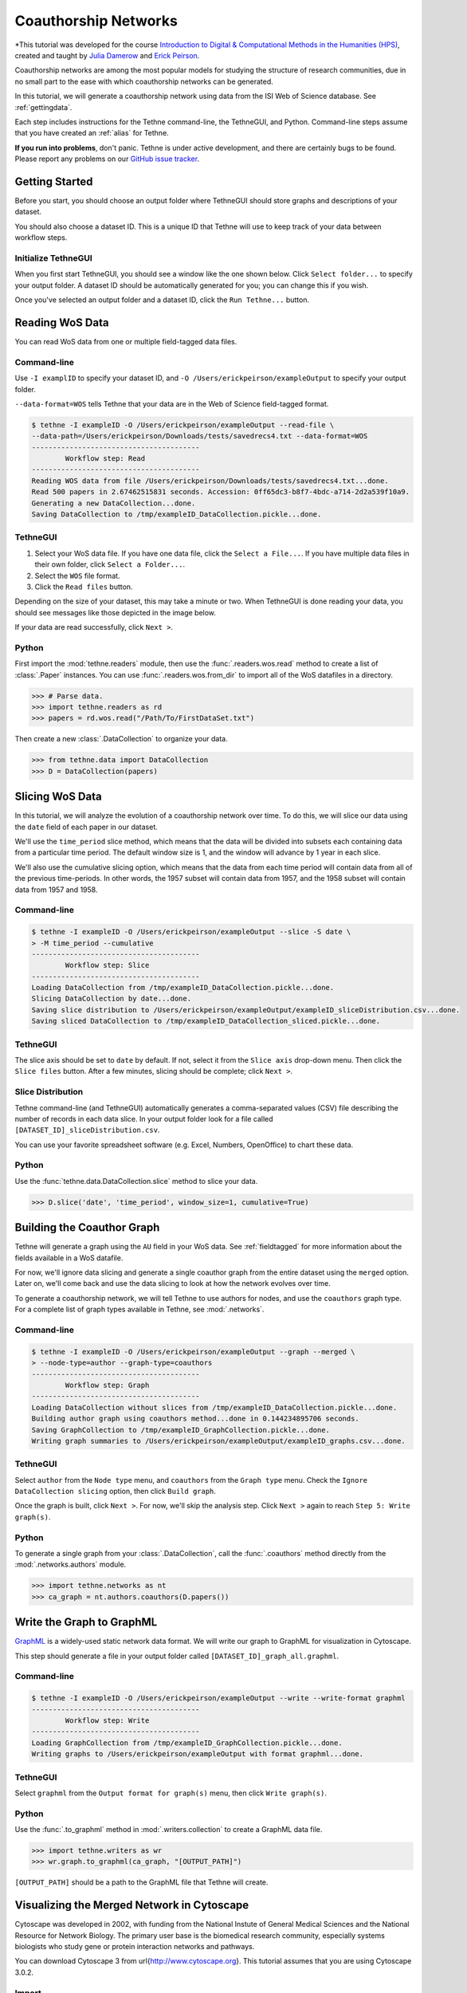 .. _coauthorship:

Coauthorship Networks
=====================

*This tutorial was developed for the course `Introduction to Digital & Computational 
Methods in the Humanities (HPS) <http://devo-evo.lab.asu.edu/methods/>`_, created and
taught by `Julia Damerow <http://devo-evo.lab.asu.edu/?q=damerow>`_ 
and `Erick Peirson <http://gradinfo.cbs.asu.edu/?page_id=49>`_.

Coauthorship networks are among the most popular models for studying the structure of 
research communities, due in no small part to the ease with which coauthorship networks
can be generated.

In this tutorial, we will generate a coauthorship network using data from the ISI Web of
Science database. See :ref:`gettingdata`.

Each step includes instructions for the Tethne command-line, the TethneGUI, and Python.
Command-line steps assume that you have created an :ref:`alias` for Tethne.

**If you run into problems**, don't panic. Tethne is under active development, and there
are certainly bugs to be found. Please report any problems on our 
`GitHub issue tracker <https://github.com/diging/tethne/issues?state=open>`_.

Getting Started
---------------

Before you start, you should choose an output folder where TethneGUI should store graphs 
and descriptions of your dataset.

You should also choose a dataset ID. This is a unique ID that Tethne will use to keep
track of your data between workflow steps.

Initialize TethneGUI
````````````````````

When you first start TethneGUI, you should see a window like the one shown below. Click
``Select folder...`` to specify your output folder. A dataset ID should be automatically 
generated for you; you can change this if you wish.

.. image:: _static/images/tutorial/install.3.png
   :width: 500
   :align: center

Once you've selected an output folder and a dataset ID, click the ``Run Tethne...`` 
button.

Reading WoS Data
----------------
You can read WoS data from one or multiple field-tagged data files.

Command-line
````````````
Use ``-I examplID`` to specify your dataset ID, and 
``-O /Users/erickpeirson/exampleOutput`` to specify your output folder.

``--data-format=WOS`` tells Tethne that your data are in the Web of Science field-tagged
format.

.. code-block:: bash

   $ tethne -I exampleID -O /Users/erickpeirson/exampleOutput --read-file \ 
   --data-path=/Users/erickpeirson/Downloads/tests/savedrecs4.txt --data-format=WOS
   ----------------------------------------
   	   Workflow step: Read
   ----------------------------------------
   Reading WOS data from file /Users/erickpeirson/Downloads/tests/savedrecs4.txt...done.
   Read 500 papers in 2.67462515831 seconds. Accession: 0ff65dc3-b8f7-4bdc-a714-2d2a539f10a9.
   Generating a new DataCollection...done.
   Saving DataCollection to /tmp/exampleID_DataCollection.pickle...done.
   
TethneGUI
`````````
1. Select your WoS data file. If you have one data file, click the ``Select a File...``.
   If you have multiple data files in their own folder, click ``Select a Folder...``.
2. Select the ``WOS`` file format.
3. Click the ``Read files`` button.

Depending on the size of your dataset, this may take a minute or two. When TethneGUI is
done reading your data, you should see messages like those depicted in the image below.

.. image:: _static/images/tutorial/coauthors.1.png
   :width: 500
   :align: center
      
If your data are read successfully, click ``Next >``.

Python
``````
First import the :mod:`tethne.readers` module, then use the :func:`.readers.wos.read`
method to create a list of :class:`.Paper` instances. You can use 
:func:`.readers.wos.from_dir` to import all of the WoS datafiles in a directory.

.. code-block:: python

	>>> # Parse data.
	>>> import tethne.readers as rd
	>>> papers = rd.wos.read("/Path/To/FirstDataSet.txt")
	
Then create a new :class:`.DataCollection` to organize your data.

.. code-block:: python

   >>> from tethne.data import DataCollection
   >>> D = DataCollection(papers)

Slicing WoS Data
----------------
In this tutorial, we will analyze the evolution of a coauthorship network over time. To do
this, we will slice our data using the ``date`` field of each paper in our dataset.

We'll use the ``time_period`` slice method, which means that the data will be divided into
subsets each containing data from a particular time period. The default window size is 1,
and the window will advance by 1 year in each slice.

We'll also use the cumulative slicing option, which means that the data from each time 
period will contain data from all of the previous time-periods. In other words, the 1957 
subset will contain data from 1957, and the 1958 subset will contain data from 1957 and
1958.

Command-line
````````````

.. code-block:: bash

   $ tethne -I exampleID -O /Users/erickpeirson/exampleOutput --slice -S date \
   > -M time_period --cumulative
   ----------------------------------------
	   Workflow step: Slice
   ----------------------------------------
   Loading DataCollection from /tmp/exampleID_DataCollection.pickle...done.
   Slicing DataCollection by date...done.
   Saving slice distribution to /Users/erickpeirson/exampleOutput/exampleID_sliceDistribution.csv...done.
   Saving sliced DataCollection to /tmp/exampleID_DataCollection_sliced.pickle...done.

TethneGUI
`````````
The slice axis should be set to ``date`` by default. If not, select it from the
``Slice axis`` drop-down menu. Then click the ``Slice files`` button. After a few minutes,
slicing should be complete; click ``Next >``.

.. image:: _static/images/tutorial/coauthors.2.png
   :width: 500
   :align: center

Slice Distribution
``````````````````
Tethne command-line (and TethneGUI) automatically generates a comma-separated values (CSV)
file describing the number of records in each data slice. In your output folder look for a
file called ``[DATASET_ID]_sliceDistribution.csv``.

.. image:: _static/images/tutorial/coauthors.3.png
   :width: 400
   :align: center
      
You can use your favorite spreadsheet software (e.g. Excel, Numbers, OpenOffice) to chart
these data.

.. image:: _static/images/tutorial/coauthors.4.png
   :width: 400
   :align: center
      
Python
``````
Use the :func:`tethne.data.DataCollection.slice` method to slice your data. 

.. code-block:: python

   >>> D.slice('date', 'time_period', window_size=1, cumulative=True)

Building the Coauthor Graph
---------------------------

Tethne will generate a graph using the ``AU`` field in your WoS data. See 
:ref:`fieldtagged` for more information about the fields available in a WoS datafile.

For now, we'll ignore data slicing and generate a single coauthor graph from the entire
dataset using the ``merged`` option. Later on, we'll come back and use the data slicing to
look at how the network evolves over time.

To generate a coauthorship network, we will tell Tethne to use authors for nodes, 
and use the ``coauthors`` graph type. For a complete list of graph types available in
Tethne, see :mod:`.networks`.

Command-line
````````````
.. code-block:: bash

   $ tethne -I exampleID -O /Users/erickpeirson/exampleOutput --graph --merged \
   > --node-type=author --graph-type=coauthors
   ----------------------------------------
	   Workflow step: Graph
   ----------------------------------------
   Loading DataCollection without slices from /tmp/exampleID_DataCollection.pickle...done.
   Building author graph using coauthors method...done in 0.144234895706 seconds.
   Saving GraphCollection to /tmp/exampleID_GraphCollection.pickle...done.
   Writing graph summaries to /Users/erickpeirson/exampleOutput/exampleID_graphs.csv...done.
   
TethneGUI
`````````
Select ``author`` from the ``Node type`` menu, and ``coauthors`` from the ``Graph type``
menu. Check the ``Ignore DataCollection slicing`` option, then click ``Build graph``.

.. image:: _static/images/tutorial/coauthors.5.png
   :width: 500
   :align: center   
   
Once the graph is built, click ``Next >``. For now, we'll skip the analysis step. Click
``Next >`` again to reach ``Step 5: Write graph(s)``.

Python
``````
To generate a single graph from your :class:`.DataCollection`\, call the
:func:`.coauthors` method directly from the :mod:`.networks.authors` module.

.. code-block:: python

   >>> import tethne.networks as nt
   >>> ca_graph = nt.authors.coauthors(D.papers())

Write the Graph to GraphML
--------------------------
`GraphML <http://graphml.graphdrawing.org>`_ is a widely-used static network data format.
We will write our graph to GraphML for visualization in Cytoscape.

This step should generate a file in your output folder called 
``[DATASET_ID]_graph_all.graphml``.

.. image:: _static/images/tutorial/coauthors.6.png
   :width: 500
   :align: center   

Command-line
````````````

.. code-block:: bash

   $ tethne -I exampleID -O /Users/erickpeirson/exampleOutput --write --write-format graphml
   ----------------------------------------
	   Workflow step: Write
   ----------------------------------------
   Loading GraphCollection from /tmp/exampleID_GraphCollection.pickle...done.
   Writing graphs to /Users/erickpeirson/exampleOutput with format graphml...done.
   
TethneGUI
`````````
Select ``graphml`` from the ``Output format for graph(s)`` menu, then click 
``Write graph(s)``.

Python
``````
Use the :func:`.to_graphml` method in :mod:`.writers.collection` to create a GraphML
data file.

.. code-block:: python

   >>> import tethne.writers as wr
   >>> wr.graph.to_graphml(ca_graph, "[OUTPUT_PATH]")
   
``[OUTPUT_PATH]`` should be a path to the GraphML file that Tethne will create.

Visualizing the Merged Network in Cytoscape
-------------------------------------------
Cytoscape was developed in 2002, with funding from the National Instute of General Medical
Sciences and the National Resource for Network Biology. The primary user base is the 
biomedical research community, especially systems biologists who study gene or protein 
interaction networks and pathways.

You can download Cytoscape 3 from \url{http://www.cytoscape.org}. This tutorial assumes
that you are using Cytoscape 3.0.2.

Import
``````
In Cytoscape, import your network by selecting ``File > Import > Network > From file...``
and selecting the GraphML file generated by Tethne in your output directory.

Apply a Force Directed layout by selecting ``Layout > Prefuse Force Directed Layout``.

Coauthorship networks are usually comprised of a very large connected component, and many
very small components. For convenience, we will only look at the few largest components.
Select the largest connected components (click and drag to create a selection box). Then
create a new network with those selected components: select
``File > New > Networks > From selected nodes, all edges``.

.. image:: _static/images/tutorial/coauthors.7.png
   :width: 500
   :align: center   

You should now see a new graph in its own viewing window, containing only the components 
that you selected.

.. image:: _static/images/tutorial/coauthors.8.png
   :width: 500
   :align: center

Betweenness Centrality
``````````````````````
This coauthorship network is clearly very modular: there are dense clusters connected by a
few linking nodes that occupy sparse areas of the graph (so-called "structural holes"). We
can identify the structurally most-significant actors by their "betweenness centrality."
Formally, betweenness centrality is a measure of the number of shortest paths that pass 
through a particular node.

Run Cytoscape's network-analysis algorithm. Go to 
``Tools > NetworkAnalyzer > Network Analysis > Analyze Network``.

.. image:: _static/images/tutorial/coauthors.9.png
   :width: 450
   :align: center   

Cytoscape may ask you whether to interpret the network as directed or undirected. A
coauthorship network is always undirected, since coauthorship is a symmetric relationship.

.. image:: _static/images/tutorial/coauthors.10.png
   :width: 400
   :align: center   
   
Once network analysis is complete, a window titled ``Results Panel`` will appear. Close
this window.

.. image:: _static/images/tutorial/coauthors.11.png
   :width: 400
   :align: center

To visualize the betweenness centrality of each node, create a new visual mapping.

1. Go to the VizMapper tab, in the left part of the Cytoscape workspace.
2. Find ``Node Size`` in the unused visual properties, and double-click to move it to the
   ``Node Visual Properties`` list.
3. Click in the area to the right of ``Node Size`` and select ``BetweennessCentrality``.
4. Click in the area to the right of ``Mapping Type`` and select ``Continuous Mapping``.

.. image:: _static/images/tutorial/coauthors.12.png
   :width: 400
   :align: center   
   
To change the size - centrality mapping function, double-click on the figure to the right
of ``Curent Mapping``, and drag the red open boxes up and down to change the angle of the 
function.

.. image:: _static/images/tutorial/coauthors.13.png
   :width: 400
   :align: center

The largest nodes are the most central nodes in their respective connected components. 
These are the nodes most responsible for connecting disparate clusters in the network.

To see a list of the most central nodes, set the Table Panel to show all nodes.

.. image:: _static/images/tutorial/coauthors.14.png
   :width: 500
   :align: center
   
Then sort by betweenness centrality by clicking on the column header in the Node Table 
(you may have to click twice to sort in descending order).

.. image:: _static/images/tutorial/coauthors.15.png
   :width: 550
   :align: center

Institutional affiliation
`````````````````````````
Wherever possible, Tethne includes institutional affiliations for authors as node 
attributes. You should see institutions listed in the Node Table.

.. image:: _static/images/tutorial/coauthors.16.png
   :width: 400
   :align: center
      
Create a visual mapping for institutional affiliation.

1. Go to the VizMapper.
2. Find ``Node Fill Color`` in the unused visual properties, and double-click to activate.
3. Click to the right of ``Node Fill Color'' and select ``institution''.
4. Set the ``Mapping Type'' to ``Discrete Mapping.'' A list of institutions should appear
   below ``Mapping Type.''
5. Right-click on ``Discrete Mapping'', and select 
   ``Mapping Value Generators > Random Color``.

.. image:: _static/images/tutorial/coauthors.17.png
   :width: 550
   :align: center
      
Each node should now be colored according to its institutional affiliation. 
Inspecting the network yields an immediate impression of whether coauthorship clusters are
due to affiliation with the same institution.

.. image:: _static/images/tutorial/coauthors.18.png
   :width: 550
   :align: center
      
Since some institutions may be colored quite similarly, select a cluster to view the 
specific institutional affiliation of each node. You may need to set the Node Table to 
``show selected`` rather than ``show all``.

.. image:: _static/images/tutorial/coauthors.19.png
   :width: 450
   :align: center
   
Circular layouts can also yield some insights into connectivity between different 
institutions. In the menu bar, select ``Layout > Attribute Circle Layout > institution``. 
This should arrange the nodes in each connected component in a circle. Nodes that are 
affiliated with the same institution should be adjacent to each other, so that the 
circumference of each circle can be divided into regions that correspond to single 
institutions. Edges crossing from one region to another should give a visual impression of
the magnitude of linkages between institutions.

.. image:: _static/images/tutorial/coauthors.20.png
   :width: 550
   :align: center
   
A similar layout, the ``Degree Sorted Circle`` layout, can yield more information about 
the structure of the network. As the name suggests, this layout arranges nodes in 
ascending order of degree (the number of links that each node has with other nodes in the 
network). The lowest-degree nodes begin just west of due-south, and degree increases 
clockwise around the circle so that the highest-degree nodes are just east of due-south. 
In the network depicted below, there is extremely dense connectivity among the
highest-degree nodes, while the rest of the graph is sparse by comparison. In other words,
the most well-connected nodes are all highly connected to each other. This may be due in 
part to papers with a very large number of authors.

.. image:: _static/images/tutorial/coauthors.21.png
   :width: 550
   :align: center
 
To export an image of your network, select 
``File > Export > Current Network View as Graphics``, and follow the prompts to save your
image.

Inter-institutional Collaboration in Gephi
------------------------------------------
`Gephi <http://www.gephi.org>`_ provides additional tools for analyzing coauthorship
networks. In this section, we'll use Gephi to generate an inter-institutional 
collaboration network using your coauthorship network. That is, we will mash authors from
the same institutions together into institutional nodes, and combine coauthorship edges
so that we can see the magnitude of coauthorship activity between different institutions.

Import & visualize
``````````````````
1. In Gephi, select ``File > Open...`` and select your GraphML network file.
2. Click on the ``Preview`` tab.

.. image:: _static/images/tutorial/coauthors.22.png
   :width: 400
   :align: center
   
3. Open the ``Graph`` window: select ``Window > Graph``.

.. image:: _static/images/tutorial/coauthors.23.png
   :width: 400
   :align: center
   
4. Open the ``Layout`` window: select ``Window > Layout``.

5. In the ``Layout`` window, select the ``Force Atlast 2 layout``, then click ``Run``. 
   After a few seconds the graph should be spread out; click ``Stop``.

.. image:: _static/images/tutorial/coauthors.25.png
   :width: 550
   :align: center

Partition by institution
````````````````````````
1. Open the ``Partition`` window: select ``Window > Partition``. You may need to drag the 
   window to the left-hand area of the Gephi workspace.
   
2. In the ``Partition`` window, you should be on the ``Nodes`` tab by default. Click the 
   green ``refresh’’ button, then select ``institution’’ from the drop-down menu. You 
   should see a list of all institutions. 

3. To color nodes by institution, click the ``Apply`` button.

.. image:: _static/images/tutorial/coauthors.26.png
   :width: 350
   :align: center
   
Zooming in on the network, you’ll notice that some clusters of nodes are comprised of one
or a few colors, while other clusters are quite mixed. Just as in Cytoscape, this gives a
visual impression of which research communities involve inter-institutional 
collaborations, and which are more internal to a particular institution.

.. image:: _static/images/tutorial/coauthors.27.png
   :width: 550
   :align: center

Gephi makes it easy to collapse individual author nodes into nodes corresponding to their 
institutions. Cytoscape has this feature as well, but not all of the bugs are completely 
worked out. 

To group authors together into their respective institutions, click the ``Group`` button 
in the ``Partition`` window. 

Click on the dark **T** button in the lower left corner to show node labels, and use the 
right-hand slider at the bottom of the Graph window to make the labels smaller or larger.

The result may look a bit messy. There are a few things to notice:

* The edges between authors have been pooled into edges between institutions. The edge 
  weight indicates the number of coauthorship relationships between a pair of 
  institutions.

* The biggest node is called ``null``. This represents all of the authors for which no 
  institutional information was available. You may wish to delete this node; right-click 
  on the node and select ``Delete``. When prompted, click ``Yes``.

.. image:: _static/images/tutorial/coauthors.28.png
   :width: 550
   :align: center

To re-layout the network, go back to the ``Layout`` tab, and run the layout algorithm 
again. You may notice that the network contracts rapidly. You may find it useful to reduce
the edge width and zoom in, to achieve a nice node-size : edge-weight ratio. 

.. image:: _static/images/tutorial/coauthors.29.png
   :width: 550
   :align: center

To save an image of your network, click the ``SVG/PDF/PNG`` button in the lower-left
corner of the Gephi workspace.

.. image:: _static/images/tutorial/coauthors.30.png
   :width: 350
   :align: center

Coauthorship network evolution
------------------------------

This section describes how to generate a dynamic network with Tethne, and visualize that 
network in Cytoscape. Dynamic networks allow us to go beyond analyzing the final structure
of a network, and ask how the structure of a network changes over time. In this case, 
we will use a dynamic network to see how a coauthorship network grows over time.

Since we used the ``--cumulative`` option when slicing our data, our dynamic network
will only involve the addition of nodes and edges: older coauthorship relationships will
not "expire."

A seemingly ubiquitous property of social networks is that they tend to be "scale-free".
That is, the degree distribution follows a power-law: there are a few very 
highly-connected actors, and a very large number of poorly-connected actors. 
The intuitive interpretation of this behavior is that "the rich get richer." In other 
words, if you're already popular then you're more likely to make new friends. 

In this tutorial, we will visualize the impact of degree centrality on edge acquisition
by using the :func:`.analyze.collection.attachment_probability` algorithm in Tethne.

Command-line
````````````

Run the ``graph`` step again, but this time remove the ``--merged`` flag. This will
create a separate graph from each of the data subsets created in the ``slice`` step.

.. code-block:: bash

   $ tethne -I exampleID -O /Users/erickpeirson/exampleOutput --graph --node-type=author --graph-type=coauthors
   ----------------------------------------
	   Workflow step: Graph
   ----------------------------------------
   Loading DataCollection with slices from /tmp/exampleID_DataCollection_sliced.pickle...done.
   Using first slice in DataCollection: date.
   Building author graph using coauthors method...done in 0.291323900223 seconds.
   Saving GraphCollection to /tmp/exampleID_GraphCollection.pickle...done.
   Writing graph summaries to /Users/erickpeirson/exampleOutput/exampleID_graphs.csv...done.
   
Use the ``-A attachment_probability`` argument in the ``--analyze`` step.

.. code-block:: bash

   $ tethne -I exampleID -O /Users/erickpeirson/exampleOutput --analyze -A attachment_probability
   ----------------------------------------
	   Workflow step: Analyze
   ----------------------------------------
   Loading GraphCollection from /tmp/exampleID_GraphCollection.pickle...done.
   Analyzing GraphCollection with attachment_probability...done.
   Writing graph analysis results to /Users/erickpeirson/exampleOutput/exampleID_attachment_probability_analysis.csv...done.
   Saving GraphCollection to /tmp/exampleID_GraphCollection.pickle...done.

Use ``--write-format xgmml`` to select the dynamic XGMML export option.

.. code-block:: bash

   $ tethne -I exampleID -O /Users/erickpeirson/exampleOutput --write --write-format xgmml
   ----------------------------------------
	   Workflow step: Write
   ----------------------------------------
   Loading GraphCollection from /tmp/exampleID_GraphCollection.pickle...done.
   Writing graphs to /Users/erickpeirson/exampleOutput with format xgmml...done.

This should create a new file called ``[DATASET_ID]_graph_dynamic.xgmml`` in your output
folder.

TethneGUI
`````````

Use the ``< Back`` button to return to ``Step 3: Build Graphs``. Uncheck the
``Ignore DataCollection slicing`` option, and then click the ``Build graph`` button
again. Then click ``Next >``.

.. image:: _static/images/tutorial/coauthors.31.png
   :width: 550
   :align: center
   
At the ``analysis`` step, select ``attachment_probability`` from the ``Graph analysis
algorithm`` menu, and click the ``Analyze graph(s)`` button. Then click ``Next >``.

.. image:: _static/images/tutorial/coauthors.32.png
   :width: 550
   :align: center
   
Finally, select ``xgmml`` in the ``Output format`` menu, and click ``Write graph(s)``.
This should create a new file called ``[DATASET_ID]_graph_dynamic.xgmml`` in your output
folder.

.. image:: _static/images/tutorial/coauthors.33.png
   :width: 550
   :align: center

Python
``````
Use the :class:`.authorCollectionBuilder` to build a :class:`.GraphCollection` from your
:class:`.DataCollection`\. 

.. code-block:: python

   >>> from tethne.builders import authorCollectionBuilder
   >>> builder = authorCollectionBuilder(D)
   >>> C = builder.build('date', 'coauthors')

The :func:`.analyze.collection.attachment_probability` method automatically updates node
attributes in your :class:`.GraphCollection`\.

.. code-block:: python

   >>> import tethne.analyze as az
   >>> az.collection.attachment_probability(C)

Use the :func:`.writers.collection.to_dxgmml` method to create dynamic XGMML.

.. code-block:: python

   >>> import tethne.writers as wr
   >>> wr.collection.to_dxgmml(C, "[OUTPUT_PATH]")
   
``[OUTPUT_PATH]`` should be a path to the XGMML file that Tethne will create.

.. _dynanetwork:

Visualizing a dynamic network in Cytoscape
``````````````````````````````````````````

In Cytoscape, import your .xgmml file by selecting 
``File > Import > Dynamic Network > XGMML File...``. Apply a force-directed or 
spring-embedded layout.

.. image:: _static/images/tutorial/coauthors.34.png
   :width: 450
   :align: center

In the VizMapper, map ``Node Size`` to ``attachment_probability``.

.. image:: _static/images/tutorial/coauthors.35.png
   :width: 300
   :align: center
   
Double-click on the function icon next to ``Current Mapping`` to edit the ``Node Size``
mapping function.

1. Click the ``Min/Max`` button, and set the maximum value to ``1.0``.
2. Slick on the ``Add`` button to create a new handle at an intermediate value. Drag
   the red open box up, and drag the corresponding black arrow left and right to alter
   the mapping function.
3. Click ``OK``.

.. image:: _static/images/tutorial/coauthors.36.png
   :width: 400
   :align: center

In the Control Panel, select the ``Dynamic Network`` tab.

1. Set the time resolution to roughly match the time-range of your network. In the
   example below, the network covers about 35 years, so a resolution of 1/50 was selected.

2. Set ``Time smoothness`` to ``0 ms``.

3. Use the slider to move through the states of your dynamic network. To view all states
   in succession, use the ``<< Play`` and ``Play >>`` buttons.

.. image:: _static/images/tutorial/coauthors.37.png
   :width: 550
   :align: center
   
The size of each node should reflect the relative probability that a node will accrue a
new neighbor in the next time slice. Try zooming in on a particular region of your
network, and move between two successive states to verify that this is the case.

.. image:: _static/images/tutorial/coauthors.38.png
   :width: 550
   :align: center
   